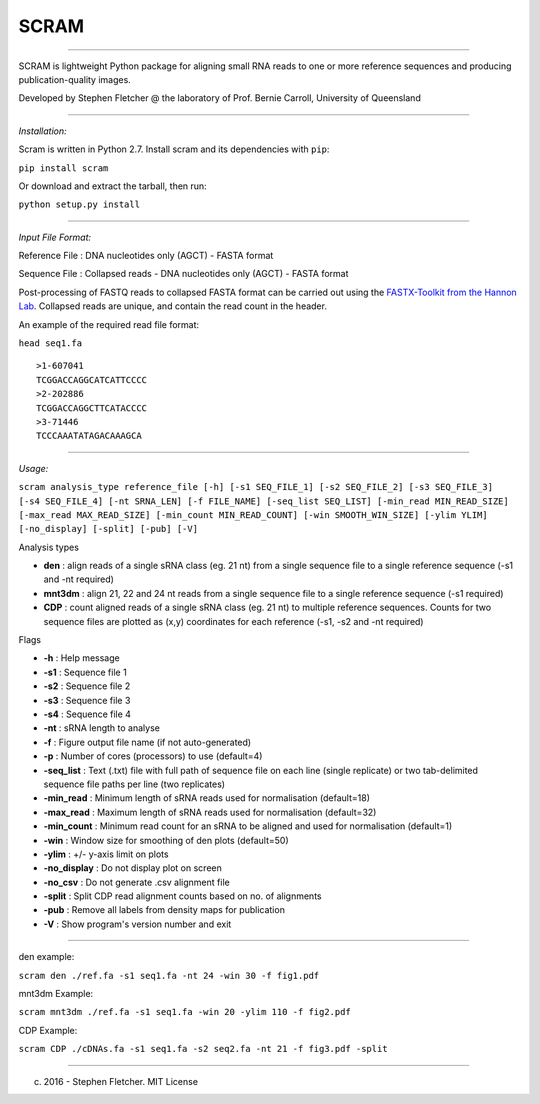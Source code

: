 SCRAM
-----

--------------

SCRAM is lightweight Python package for aligning small RNA reads to one
or more reference sequences and producing publication-quality images.

Developed by Stephen Fletcher @ the laboratory of Prof. Bernie Carroll,
University of Queensland

--------------

*Installation:*

Scram is written in Python 2.7. Install scram and its dependencies with
``pip``:

``pip install scram``

Or download and extract the tarball, then run:

``python setup.py install``

--------------

*Input File Format:*

Reference File : DNA nucleotides only (AGCT) - FASTA format

Sequence File : Collapsed reads - DNA nucleotides only (AGCT) - FASTA
format

Post-processing of FASTQ reads to collapsed FASTA format can be carried
out using the `FASTX-Toolkit from the Hannon
Lab <http://hannonlab.cshl.edu/fastx_toolkit/>`__. Collapsed reads are
unique, and contain the read count in the header.

An example of the required read file format:

``head seq1.fa``

::

    >1-607041
    TCGGACCAGGCATCATTCCCC
    >2-202886
    TCGGACCAGGCTTCATACCCC
    >3-71446
    TCCCAAATATAGACAAAGCA

--------------

*Usage:*

``scram analysis_type reference_file [-h] [-s1 SEQ_FILE_1] [-s2 SEQ_FILE_2] [-s3 SEQ_FILE_3] [-s4 SEQ_FILE_4] [-nt SRNA_LEN] [-f FILE_NAME] [-seq_list SEQ_LIST] [-min_read MIN_READ_SIZE] [-max_read MAX_READ_SIZE] [-min_count MIN_READ_COUNT] [-win SMOOTH_WIN_SIZE] [-ylim YLIM] [-no_display] [-split] [-pub] [-V]``

Analysis types

-  **den** : align reads of a single sRNA class (eg. 21 nt) from a
   single sequence file to a single reference sequence (-s1 and -nt
   required)
-  **mnt3dm** : align 21, 22 and 24 nt reads from a single sequence file
   to a single reference sequence (-s1 required)
-  **CDP** : count aligned reads of a single sRNA class (eg. 21 nt) to
   multiple reference sequences. Counts for two sequence files are
   plotted as (x,y) coordinates for each reference (-s1, -s2 and -nt
   required)

Flags

-  **-h** : Help message
-  **-s1** : Sequence file 1
-  **-s2** : Sequence file 2
-  **-s3** : Sequence file 3
-  **-s4** : Sequence file 4
-  **-nt** : sRNA length to analyse
-  **-f** : Figure output file name (if not auto-generated)
-  **-p** : Number of cores (processors) to use (default=4)
-  **-seq\_list** : Text (.txt) file with full path of sequence file on
   each line (single replicate) or two tab-delimited sequence file paths
   per line (two replicates)
-  **-min\_read** : Minimum length of sRNA reads used for normalisation
   (default=18)
-  **-max\_read** : Maximum length of sRNA reads used for normalisation
   (default=32)
-  **-min\_count** : Minimum read count for an sRNA to be aligned and
   used for normalisation (default=1)
-  **-win** : Window size for smoothing of den plots (default=50)
-  **-ylim** : +/- y-axis limit on plots
-  **-no\_display** : Do not display plot on screen
-  **-no\_csv** : Do not generate .csv alignment file
-  **-split** : Split CDP read alignment counts based on no. of
   alignments
-  **-pub** : Remove all labels from density maps for publication
-  **-V** : Show program's version number and exit

--------------

den example:

``scram den ./ref.fa -s1 seq1.fa -nt 24 -win 30 -f fig1.pdf``

mnt3dm Example:

``scram mnt3dm ./ref.fa -s1 seq1.fa -win 20 -ylim 110 -f fig2.pdf``

CDP Example:

``scram CDP ./cDNAs.fa -s1 seq1.fa -s2 seq2.fa -nt 21 -f fig3.pdf -split``

--------------

(c) 2016 - Stephen Fletcher. MIT License
                                        
